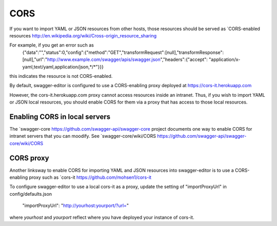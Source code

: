 
CORS
====

If you want to import YAML or JSON resources from other hosts, those resources should
be served as `CORS-enabled resources http://en.wikipedia.org/wiki/Cross-origin_resource_sharing

For example, if you get an error such as
   {"data":"","status":0,"config":{"method":"GET","transformRequest":[null],"transformResponse":
   [null],"url":"http://www.example.com/swagger/apis/swagger.json","headers":{"accept":
   "application/x-yaml,text/yaml,application/json,*/*"}}}
this indicates the resource is not CORS-enabled.

By default, swagger-editor is configured to use a CORS-enabling
proxy deployed at https://cors-it.herokuapp.com

However, the cors-it.herokuapp.com proxy cannot access resources inside
an intranet. Thus, if you wish to import YAML or JSON
local resources, you should enable CORS for them
via a proxy that has access to those local resources.

Enabling CORS in local servers
------------------------------

The `swagger-core https://github.com/swagger-api/swagger-core project documents one way to enable CORS for
intranet servers that you can moodify. See
`swagger-core/wiki/CORS https://github.com/swagger-api/swagger-core/wiki/CORS

CORS proxy
----------

Another linksway to enable CORS for importing YAML and JSON resources into
swagger-editor is to use a CORS-enabling proxy such
as `cors-it https://github.com/mohsen1/cors-it

To configure swagger-editor to use a local cors-it as a proxy,
update the setting of "importProxyUrl" in config/defaults.json

   "importProxyUrl": "http://yourhost:yourport/?url="

where `yourhost` and `yourport` reflect where you
have deployed your instance of cors-it.
